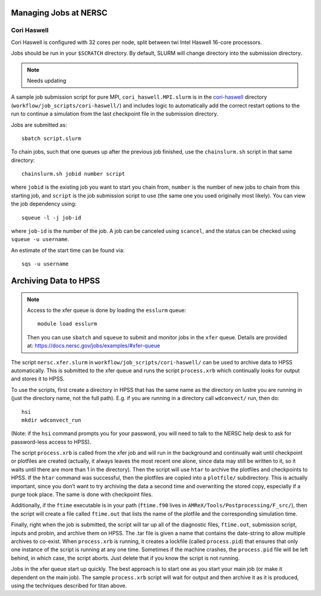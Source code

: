.. highlight:: bash

Managing Jobs at NERSC
======================

Cori Haswell
^^^^^^^^^^^^

Cori Haswell is configured with 32 cores per node, split between
twi Intel Haswell 16-core processors.

Jobs should be run in your ``$SCRATCH`` directory. By default,
SLURM will change directory into the submission directory.

.. note::

   Needs updating

A sample job submission script for pure MPI,
``cori_haswell.MPI.slurm`` is in the `cori-haswell
<https://github.com/AMReX-Astro/workflow/blob/master/job_scripts/cori-haswell/>`_
directory (``workflow/job_scripts/cori-haswell/``) and includes logic
to automatically add the correct restart options to the run to
continue a simulation from the last checkpoint file in the submission
directory.

Jobs are submitted as::

  sbatch script.slurm

To chain jobs, such that one queues up after the previous job
finished, use the ``chainslurm.sh`` script in that same directory::

  chainslurm.sh jobid number script

where ``jobid`` is the existing job you want to start you chain from,
``number`` is the number of new jobs to chain from this starting job,
and ``script`` is the job submission script to use (the same one you
used originally most likely). You can view the job dependency using::

  squeue -l -j job-id

where ``job-id`` is the number of the job.  A job can be canceled
using ``scancel``, and the status can be checked using ``squeue -u
username``.

An estimate of the start time can be found via::

  sqs -u username


Archiving Data to HPSS
======================

.. note::

   Access to the xfer queue is done by loading the ``esslurm`` queue::

     module load esslurm

   Then you can use ``sbatch`` and ``squeue`` to submit and monitor
   jobs in the ``xfer`` queue.  Details are provided at:
   https://docs.nersc.gov/jobs/examples/#xfer-queue


The script ``nersc.xfer.slurm`` in
``workflow/job_scripts/cori-haswell/`` can be used to archive data to
HPSS automatically. This is submitted to the xfer queue and runs the
script ``process.xrb`` which continually looks for output and stores
it to HPSS.

To use the scripts, first create a directory in HPSS that has the same
name as the directory on lustre you are running in (just the directory
name, not the full path). E.g. if you are running in a directory call
``wdconvect/`` run, then do::

  hsi
  mkdir wdconvect_run

(Note: if the ``hsi`` command prompts you for your password, you will need to talk to the NERSC
help desk to ask for password-less access to HPSS).

The script ``process.xrb`` is called from the xfer job and will run in
the background and continually wait until checkpoint or plotfiles are
created (actually, it always leaves the most recent one alone, since
data may still be written to it, so it waits until there are more than
1 in the directory).  Then the script will use ``htar`` to archive the
plotfiles and checkpoints to HPSS. If the ``htar`` command was
successful, then the plotfiles are copied into a ``plotfile/``
subdirectory. This is actually important, since you don’t want to try
archiving the data a second time and overwriting the stored copy,
especially if a purge took place. The same is done with checkpoint
files.  

Additionally, if the ``ftime`` executable is in your path
(``ftime.f90`` lives in ``AMReX/Tools/Postprocessing/F_src/``), then
the script will create a file called ``ftime.out`` that lists the name
of the plotfile and the corresponding simulation time.

Finally, right when the job is submitted, the script will tar up all
of the diagnostic files, ``ftime.out``, submission script, inputs and
probin, and archive them on HPSS. The .tar file is given a name that
contains the date-string to allow multiple archives to co-exist.  When
``process.xrb`` is running, it creates a lockfile (called
``process.pid``) that ensures that only one instance of the script is
running at any one time. Sometimes if the machine crashes, the
``process.pid`` file will be left behind, in which case, the script
aborts. Just delete that if you know the script is not running.

Jobs in the xfer queue start up quickly. The best approach is to start
one as you start your main job (or make it dependent on the main
job). The sample ``process.xrb`` script will wait for output and then
archive it as it is produced, using the techniques described for titan
above.
